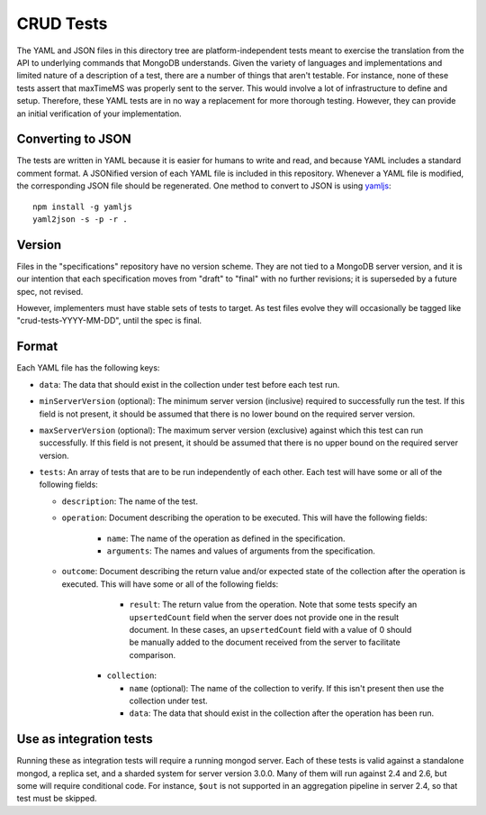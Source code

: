 ==========
CRUD Tests
==========

The YAML and JSON files in this directory tree are platform-independent tests
meant to exercise the translation from the API to underlying commands that
MongoDB understands. Given the variety of languages and implementations and
limited nature of a description of a test, there are a number of things that
aren't testable. For instance, none of these tests assert that maxTimeMS was
properly sent to the server. This would involve a lot of infrastructure to
define and setup. Therefore, these YAML tests are in no way a replacement for
more thorough testing. However, they can provide an initial verification of your
implementation.

Converting to JSON
==================

The tests are written in YAML because it is easier for humans to write and read,
and because YAML includes a standard comment format. A JSONified version of each
YAML file is included in this repository. Whenever a YAML file is modified, the
corresponding JSON file should be regenerated. One method to convert to JSON is
using `yamljs <https://www.npmjs.com/package/yamljs>`_::

    npm install -g yamljs
    yaml2json -s -p -r .

Version
=======

Files in the "specifications" repository have no version scheme. They are not
tied to a MongoDB server version, and it is our intention that each
specification moves from "draft" to "final" with no further revisions; it is
superseded by a future spec, not revised.

However, implementers must have stable sets of tests to target. As test files
evolve they will occasionally be tagged like "crud-tests-YYYY-MM-DD", until the
spec is final.

Format
======

Each YAML file has the following keys:

- ``data``: The data that should exist in the collection under test before each
  test run.

- ``minServerVersion`` (optional): The minimum server version (inclusive)
  required to successfully run the test. If this field is not present, it should
  be assumed that there is no lower bound on the required server version.

- ``maxServerVersion`` (optional): The maximum server version (exclusive)
  against which this test can run successfully. If this field is not present,
  it should be assumed that there is no upper bound on the required server
  version.

- ``tests``: An array of tests that are to be run independently of each other.
  Each test will have some or all of the following fields:

  - ``description``: The name of the test.

  - ``operation``: Document describing the operation to be executed. This will
    have the following fields:

      - ``name``: The name of the operation as defined in the specification.

      - ``arguments``: The names and values of arguments from the specification.

  - ``outcome``: Document describing the return value and/or expected state of
    the collection after the operation is executed. This will have some or all
    of the following fields:

        - ``result``: The return value from the operation. Note that some tests
          specify an ``upsertedCount`` field when the server does not provide
          one in the result document. In these cases, an ``upsertedCount`` field
          with a value of 0 should be manually added to the document received
          from the server to facilitate comparison.

      - ``collection``:

        - ``name`` (optional): The name of the collection to verify. If this
          isn't present then use the collection under test.

        - ``data``: The data that should exist in the collection after the
          operation has been run.

Use as integration tests
========================

Running these as integration tests will require a running mongod server. Each of
these tests is valid against a standalone mongod, a replica set, and a sharded
system for server version 3.0.0. Many of them will run against 2.4 and 2.6, but
some will require conditional code. For instance, ``$out`` is not supported in
an aggregation pipeline in server 2.4, so that test must be skipped.
